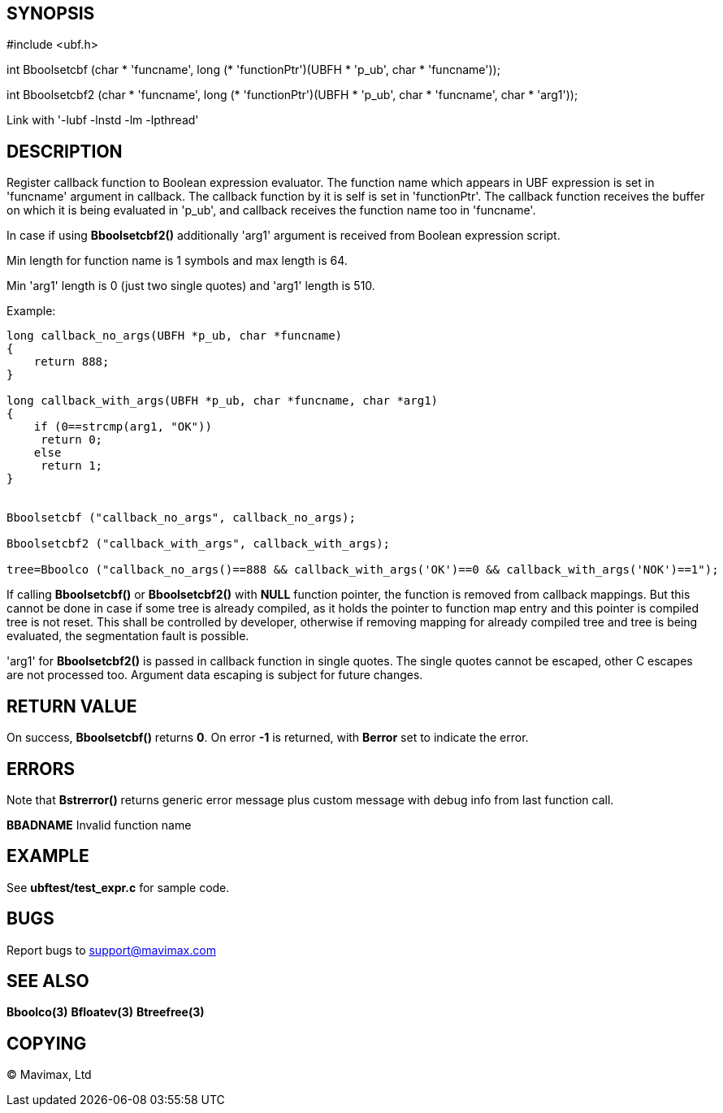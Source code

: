 SYNOPSIS
--------

#include <ubf.h>

int Bboolsetcbf (char +++*+++ 'funcname', long (* 'functionPtr')(UBFH * 'p_ub', char * 'funcname'));

int Bboolsetcbf2 (char +++*+++ 'funcname', long (* 'functionPtr')(UBFH * 'p_ub', char * 'funcname', char * 'arg1'));

Link with '-lubf -lnstd -lm -lpthread'

DESCRIPTION
-----------
Register callback function to Boolean expression evaluator. The function name 
which appears in UBF expression is set in 'funcname' argument in callback. 
The callback function by it is self is set in 'functionPtr'. The callback 
function receives the buffer on which it is being evaluated in 'p_ub', 
and callback receives the function name too in 'funcname'.

In case if using *Bboolsetcbf2()* additionally 'arg1' argument is received from
Boolean expression script.

Min length for function name is 1 symbols and max length is 64.

Min 'arg1' length is 0 (just two single quotes) and 'arg1' length is 510.

Example:

--------------------------------------------------------------------------------

long callback_no_args(UBFH *p_ub, char *funcname)
{
    return 888;
}

long callback_with_args(UBFH *p_ub, char *funcname, char *arg1)
{
    if (0==strcmp(arg1, "OK"))
     return 0;
    else
     return 1;
}


Bboolsetcbf ("callback_no_args", callback_no_args);

Bboolsetcbf2 ("callback_with_args", callback_with_args);

tree=Bboolco ("callback_no_args()==888 && callback_with_args('OK')==0 && callback_with_args('NOK')==1");

--------------------------------------------------------------------------------

If calling *Bboolsetcbf()* or *Bboolsetcbf2()* with *NULL* function pointer, the
function is removed from callback mappings. But this cannot be done in case if
some tree is already compiled, as it holds the pointer to function map entry
and this pointer is compiled tree is not reset. This shall be controlled by
developer, otherwise if removing mapping for already compiled tree and tree
is being evaluated, the segmentation fault is possible.

'arg1' for *Bboolsetcbf2()* is passed in callback function in single quotes.
The single quotes cannot be escaped, other C escapes are not processed too.
Argument data escaping is subject for future changes.

RETURN VALUE
------------
On success, *Bboolsetcbf()* returns *0*. On error *-1* is returned, with 
*Berror* set to indicate the error.

ERRORS
------
Note that *Bstrerror()* returns generic error message plus custom message 
with debug info from last function call.

*BBADNAME* Invalid function name

EXAMPLE
-------
See *ubftest/test_expr.c* for sample code.

BUGS
----
Report bugs to support@mavimax.com

SEE ALSO
--------
*Bboolco(3)* *Bfloatev(3)* *Btreefree(3)*

COPYING
-------
(C) Mavimax, Ltd

